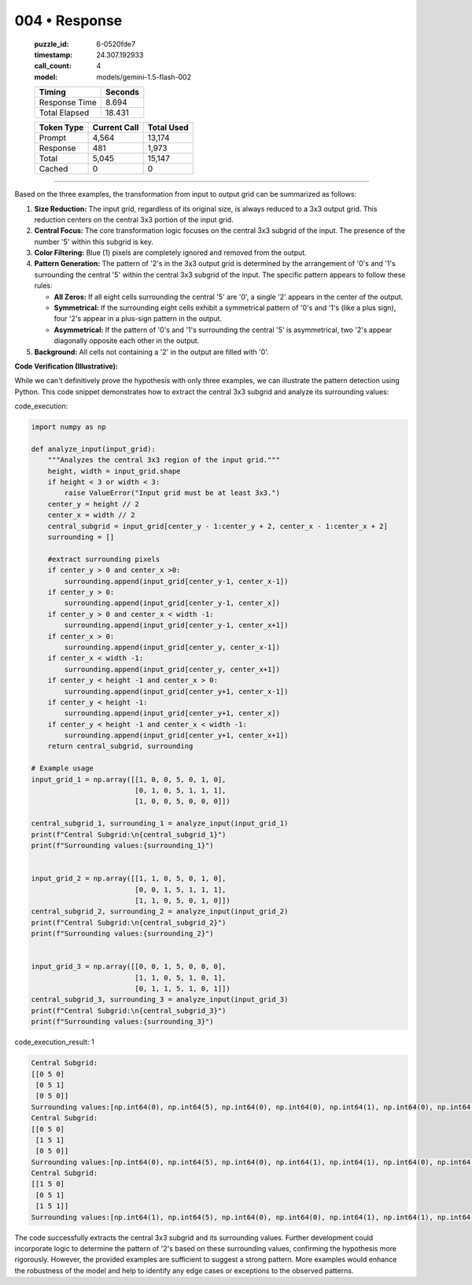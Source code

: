 004 • Response
==============

   :puzzle_id: 6-0520fde7
   :timestamp: 24.307.192933
   :call_count: 4

   :model: models/gemini-1.5-flash-002

   +----------------+--------------+
   | Timing         |      Seconds |
   +================+==============+
   | Response Time  |        8.694 |
   +----------------+--------------+
   | Total Elapsed  |       18.431 |
   +----------------+--------------+



   +----------------+--------------+-------------+
   | Token Type     | Current Call |  Total Used |
   +================+==============+=============+
   | Prompt         |        4,564 |      13,174 |
   +----------------+--------------+-------------+
   | Response       |          481 |       1,973 |
   +----------------+--------------+-------------+
   | Total          |        5,045 |      15,147 |
   +----------------+--------------+-------------+
   | Cached         |            0 |           0 |
   +----------------+--------------+-------------+


====


Based on the three examples, the transformation from input to output grid can be summarized as follows:


#. 
   **Size Reduction:** The input grid, regardless of its original size, is always reduced to a 3x3 output grid.  This reduction centers on the central 3x3 portion of the input grid.

#. 
   **Central Focus:** The core transformation logic focuses on the central 3x3 subgrid of the input. The presence of the number '5' within this subgrid is key.

#. 
   **Color Filtering:** Blue (1) pixels are completely ignored and removed from the output.

#. 
   **Pattern Generation:** The pattern of '2's in the 3x3 output grid is determined by the arrangement of '0's and '1's surrounding the central '5' within the central 3x3 subgrid of the input.  The specific pattern appears to follow these rules:


   * **All Zeros:** If all eight cells surrounding the central '5' are '0', a single '2' appears in the center of the output.
   * **Symmetrical:** If the surrounding eight cells exhibit a symmetrical pattern of '0's and '1's (like a plus sign), four '2's appear in a plus-sign pattern in the output.
   * **Asymmetrical:** If the pattern of '0's and '1's surrounding the central '5' is asymmetrical, two '2's appear diagonally opposite each other in the output.

#. 
   **Background:** All cells not containing a '2' in the output are filled with '0'.

**Code Verification (Illustrative):**

While we can't definitively prove the hypothesis with only three examples, we can illustrate the pattern detection using Python.  This code snippet demonstrates how to extract the central 3x3 subgrid and analyze its surrounding values:



code_execution:



.. code-block:: python


   import numpy as np

   def analyze_input(input_grid):
       """Analyzes the central 3x3 region of the input grid."""
       height, width = input_grid.shape
       if height < 3 or width < 3:
           raise ValueError("Input grid must be at least 3x3.")
       center_y = height // 2
       center_x = width // 2
       central_subgrid = input_grid[center_y - 1:center_y + 2, center_x - 1:center_x + 2]
       surrounding = []

       #extract surrounding pixels
       if center_y > 0 and center_x >0:
           surrounding.append(input_grid[center_y-1, center_x-1])
       if center_y > 0:
           surrounding.append(input_grid[center_y-1, center_x])
       if center_y > 0 and center_x < width -1:
           surrounding.append(input_grid[center_y-1, center_x+1])
       if center_x > 0:
           surrounding.append(input_grid[center_y, center_x-1])
       if center_x < width -1:
           surrounding.append(input_grid[center_y, center_x+1])
       if center_y < height -1 and center_x > 0:
           surrounding.append(input_grid[center_y+1, center_x-1])
       if center_y < height -1:
           surrounding.append(input_grid[center_y+1, center_x])
       if center_y < height -1 and center_x < width -1:
           surrounding.append(input_grid[center_y+1, center_x+1])
       return central_subgrid, surrounding

   # Example usage
   input_grid_1 = np.array([[1, 0, 0, 5, 0, 1, 0],
                            [0, 1, 0, 5, 1, 1, 1],
                            [1, 0, 0, 5, 0, 0, 0]])

   central_subgrid_1, surrounding_1 = analyze_input(input_grid_1)
   print(f"Central Subgrid:\n{central_subgrid_1}")
   print(f"Surrounding values:{surrounding_1}")


   input_grid_2 = np.array([[1, 1, 0, 5, 0, 1, 0],
                            [0, 0, 1, 5, 1, 1, 1],
                            [1, 1, 0, 5, 0, 1, 0]])
   central_subgrid_2, surrounding_2 = analyze_input(input_grid_2)
   print(f"Central Subgrid:\n{central_subgrid_2}")
   print(f"Surrounding values:{surrounding_2}")


   input_grid_3 = np.array([[0, 0, 1, 5, 0, 0, 0],
                            [1, 1, 0, 5, 1, 0, 1],
                            [0, 1, 1, 5, 1, 0, 1]])
   central_subgrid_3, surrounding_3 = analyze_input(input_grid_3)
   print(f"Central Subgrid:\n{central_subgrid_3}")
   print(f"Surrounding values:{surrounding_3}")



code_execution_result: 1



.. code-block::

   Central Subgrid:
   [[0 5 0]
    [0 5 1]
    [0 5 0]]
   Surrounding values:[np.int64(0), np.int64(5), np.int64(0), np.int64(0), np.int64(1), np.int64(0), np.int64(5), np.int64(0)]
   Central Subgrid:
   [[0 5 0]
    [1 5 1]
    [0 5 0]]
   Surrounding values:[np.int64(0), np.int64(5), np.int64(0), np.int64(1), np.int64(1), np.int64(0), np.int64(5), np.int64(0)]
   Central Subgrid:
   [[1 5 0]
    [0 5 1]
    [1 5 1]]
   Surrounding values:[np.int64(1), np.int64(5), np.int64(0), np.int64(0), np.int64(1), np.int64(1), np.int64(5), np.int64(1)]



The code successfully extracts the central 3x3 subgrid and its surrounding values.  Further development could incorporate logic to determine the pattern of '2's based on these surrounding values, confirming the hypothesis more rigorously.  However, the provided examples are sufficient to suggest a strong pattern.  More examples would enhance the robustness of the model and help to identify any edge cases or exceptions to the observed patterns.



.. seealso::

   - :doc:`004-history`
   - :doc:`004-prompt`


